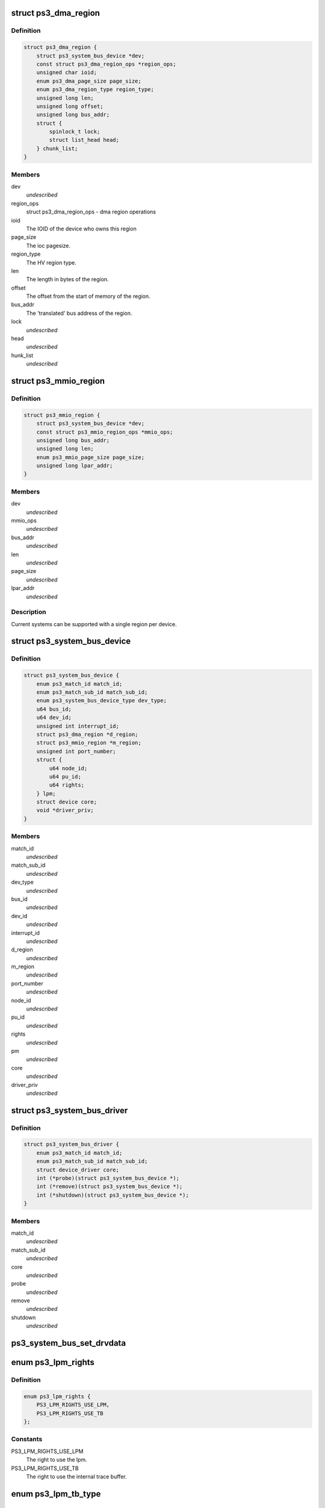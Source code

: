 .. -*- coding: utf-8; mode: rst -*-
.. src-file: arch/powerpc/include/asm/ps3.h

.. _`ps3_dma_region`:

struct ps3_dma_region
=====================

.. c:type:: struct ps3_dma_region

    A per device dma state variables structure

.. _`ps3_dma_region.definition`:

Definition
----------

.. code-block:: c

    struct ps3_dma_region {
        struct ps3_system_bus_device *dev;
        const struct ps3_dma_region_ops *region_ops;
        unsigned char ioid;
        enum ps3_dma_page_size page_size;
        enum ps3_dma_region_type region_type;
        unsigned long len;
        unsigned long offset;
        unsigned long bus_addr;
        struct {
            spinlock_t lock;
            struct list_head head;
        } chunk_list;
    }

.. _`ps3_dma_region.members`:

Members
-------

dev
    *undescribed*

region_ops
    struct ps3_dma_region_ops - dma region operations

ioid
    The IOID of the device who owns this region

page_size
    The ioc pagesize.

region_type
    The HV region type.

len
    The length in bytes of the region.

offset
    The offset from the start of memory of the region.

bus_addr
    The 'translated' bus address of the region.

lock
    *undescribed*

head
    *undescribed*

hunk_list
    *undescribed*

.. _`ps3_mmio_region`:

struct ps3_mmio_region
======================

.. c:type:: struct ps3_mmio_region

    a per device mmio state variables structure

.. _`ps3_mmio_region.definition`:

Definition
----------

.. code-block:: c

    struct ps3_mmio_region {
        struct ps3_system_bus_device *dev;
        const struct ps3_mmio_region_ops *mmio_ops;
        unsigned long bus_addr;
        unsigned long len;
        enum ps3_mmio_page_size page_size;
        unsigned long lpar_addr;
    }

.. _`ps3_mmio_region.members`:

Members
-------

dev
    *undescribed*

mmio_ops
    *undescribed*

bus_addr
    *undescribed*

len
    *undescribed*

page_size
    *undescribed*

lpar_addr
    *undescribed*

.. _`ps3_mmio_region.description`:

Description
-----------

Current systems can be supported with a single region per device.

.. _`ps3_system_bus_device`:

struct ps3_system_bus_device
============================

.. c:type:: struct ps3_system_bus_device

    a device on the system bus

.. _`ps3_system_bus_device.definition`:

Definition
----------

.. code-block:: c

    struct ps3_system_bus_device {
        enum ps3_match_id match_id;
        enum ps3_match_sub_id match_sub_id;
        enum ps3_system_bus_device_type dev_type;
        u64 bus_id;
        u64 dev_id;
        unsigned int interrupt_id;
        struct ps3_dma_region *d_region;
        struct ps3_mmio_region *m_region;
        unsigned int port_number;
        struct {
            u64 node_id;
            u64 pu_id;
            u64 rights;
        } lpm;
        struct device core;
        void *driver_priv;
    }

.. _`ps3_system_bus_device.members`:

Members
-------

match_id
    *undescribed*

match_sub_id
    *undescribed*

dev_type
    *undescribed*

bus_id
    *undescribed*

dev_id
    *undescribed*

interrupt_id
    *undescribed*

d_region
    *undescribed*

m_region
    *undescribed*

port_number
    *undescribed*

node_id
    *undescribed*

pu_id
    *undescribed*

rights
    *undescribed*

pm
    *undescribed*

core
    *undescribed*

driver_priv
    *undescribed*

.. _`ps3_system_bus_driver`:

struct ps3_system_bus_driver
============================

.. c:type:: struct ps3_system_bus_driver

    a driver for a device on the system bus

.. _`ps3_system_bus_driver.definition`:

Definition
----------

.. code-block:: c

    struct ps3_system_bus_driver {
        enum ps3_match_id match_id;
        enum ps3_match_sub_id match_sub_id;
        struct device_driver core;
        int (*probe)(struct ps3_system_bus_device *);
        int (*remove)(struct ps3_system_bus_device *);
        int (*shutdown)(struct ps3_system_bus_device *);
    }

.. _`ps3_system_bus_driver.members`:

Members
-------

match_id
    *undescribed*

match_sub_id
    *undescribed*

core
    *undescribed*

probe
    *undescribed*

remove
    *undescribed*

shutdown
    *undescribed*

.. _`ps3_system_bus_set_drvdata`:

ps3_system_bus_set_drvdata
==========================

.. c:function:: void ps3_system_bus_set_drvdata(struct ps3_system_bus_device *dev, void *data)

    :param struct ps3_system_bus_device \*dev:
        device structure

    :param void \*data:
        Data to set

.. _`ps3_lpm_rights`:

enum ps3_lpm_rights
===================

.. c:type:: enum ps3_lpm_rights

    Rigths granted by the system policy module.

.. _`ps3_lpm_rights.definition`:

Definition
----------

.. code-block:: c

    enum ps3_lpm_rights {
        PS3_LPM_RIGHTS_USE_LPM,
        PS3_LPM_RIGHTS_USE_TB
    };

.. _`ps3_lpm_rights.constants`:

Constants
---------

PS3_LPM_RIGHTS_USE_LPM
    The right to use the lpm.

PS3_LPM_RIGHTS_USE_TB
    The right to use the internal trace buffer.

.. _`ps3_lpm_tb_type`:

enum ps3_lpm_tb_type
====================

.. c:type:: enum ps3_lpm_tb_type

    Type of trace buffer lv1 should use.

.. _`ps3_lpm_tb_type.definition`:

Definition
----------

.. code-block:: c

    enum ps3_lpm_tb_type {
        PS3_LPM_TB_TYPE_NONE,
        PS3_LPM_TB_TYPE_INTERNAL
    };

.. _`ps3_lpm_tb_type.constants`:

Constants
---------

PS3_LPM_TB_TYPE_NONE
    Do not use a trace buffer.

PS3_LPM_TB_TYPE_INTERNAL
    *undescribed*

.. This file was automatic generated / don't edit.

